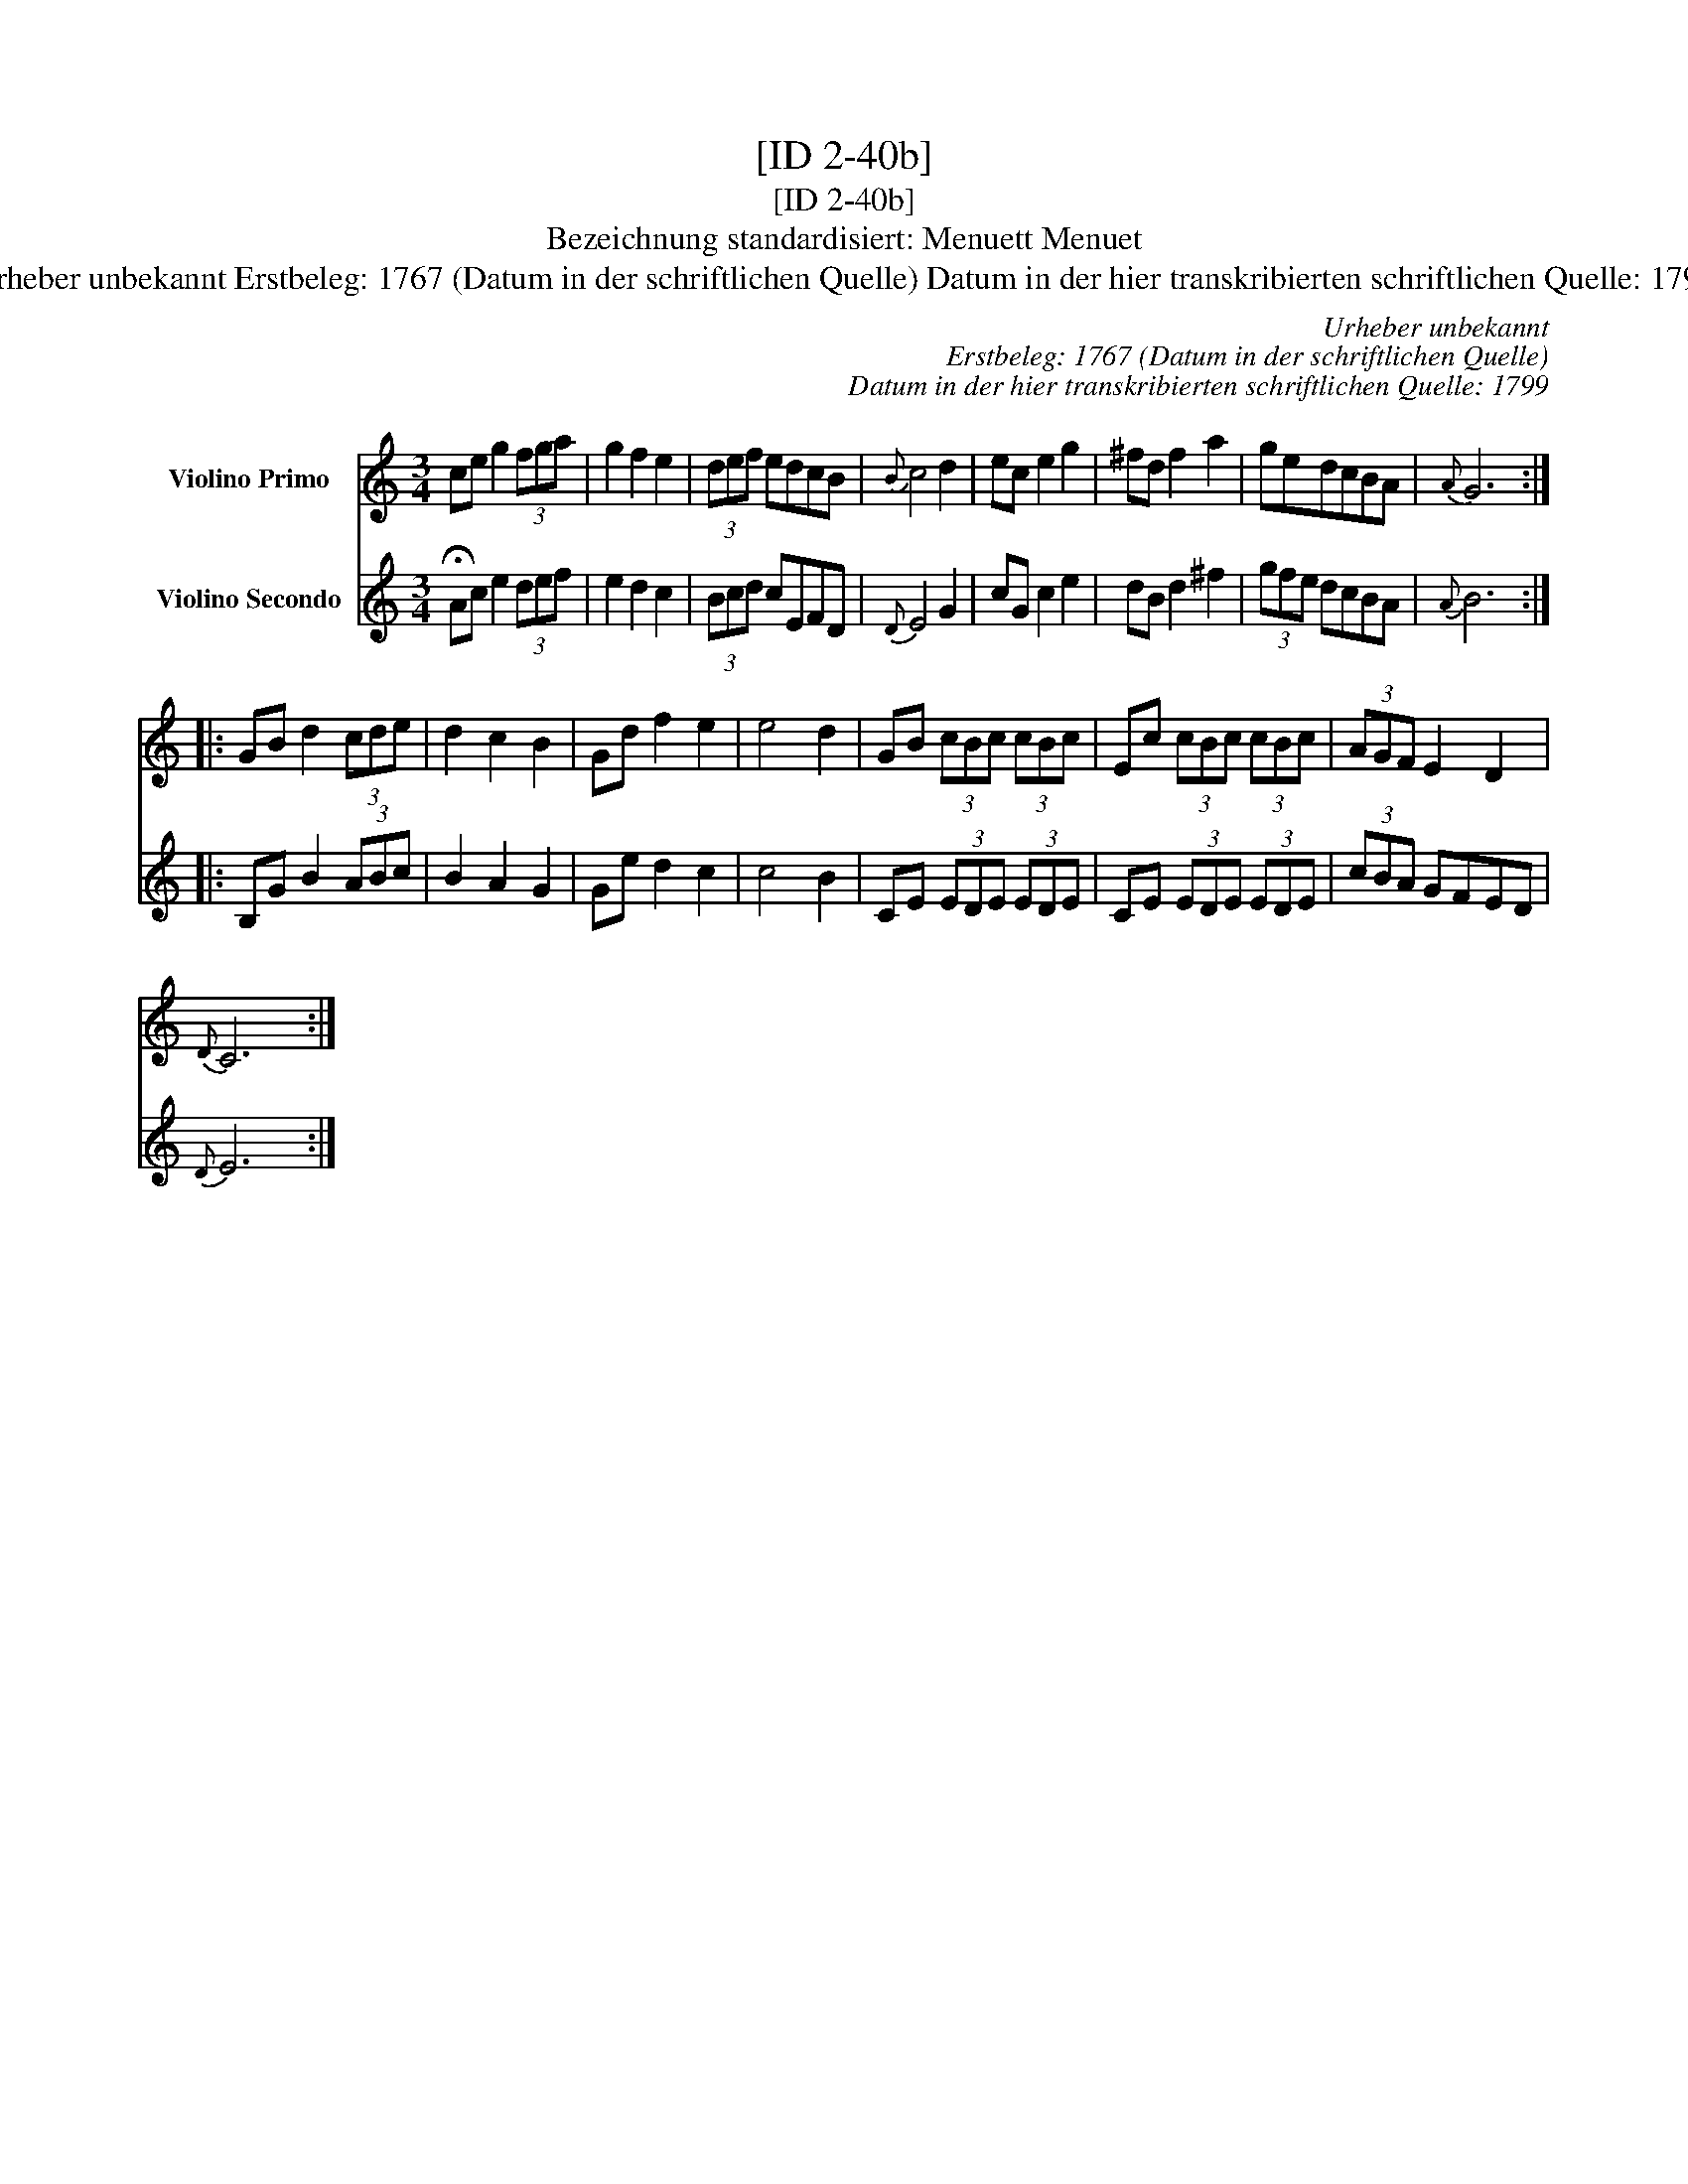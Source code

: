 X:1
T:[ID 2-40b]
T:[ID 2-40b]
T:Bezeichnung standardisiert: Menuett Menuet
T:Urheber unbekannt Erstbeleg: 1767 (Datum in der schriftlichen Quelle) Datum in der hier transkribierten schriftlichen Quelle: 1799
C:Urheber unbekannt
C:Erstbeleg: 1767 (Datum in der schriftlichen Quelle)
C:Datum in der hier transkribierten schriftlichen Quelle: 1799
%%score 1 2
L:1/8
M:3/4
K:C
V:1 treble nm="Violino Primo"
V:2 treble nm="Violino Secondo"
V:1
 ce g2 (3fga | g2 f2 e2 | (3def edcB |{B} c4 d2 | ec e2 g2 | ^fd f2 a2 | gedcBA |{A} G6 :: %8
 GB d2 (3cde | d2 c2 B2 | Gd f2 e2 | e4 d2 | GB (3cBc (3cBc | Ec (3cBc (3cBc | (3AGF E2 D2 | %15
{D} C6 :| %16
V:2
 !fermata!Ac e2 (3def | e2 d2 c2 | (3Bcd cEFD |{D} E4 G2 | cG c2 e2 | dB d2 ^f2 | (3gfe dcBA | %7
{A} B6 :: B,G B2 (3ABc | B2 A2 G2 | Ge d2 c2 | c4 B2 | CE (3EDE (3EDE | CE (3EDE (3EDE | %14
 (3cBA GFED |{D} E6 :| %16

